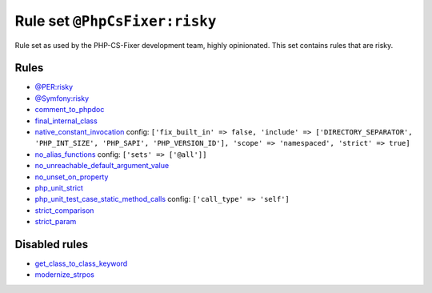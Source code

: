 ==============================
Rule set ``@PhpCsFixer:risky``
==============================

Rule set as used by the PHP-CS-Fixer development team, highly opinionated. This set contains rules that are risky.

Rules
-----

- `@PER:risky <./PERRisky.rst>`_
- `@Symfony:risky <./SymfonyRisky.rst>`_
- `comment_to_phpdoc <./../rules/comment/comment_to_phpdoc.rst>`_
- `final_internal_class <./../rules/class_notation/final_internal_class.rst>`_
- `native_constant_invocation <./../rules/constant_notation/native_constant_invocation.rst>`_
  config:
  ``['fix_built_in' => false, 'include' => ['DIRECTORY_SEPARATOR', 'PHP_INT_SIZE', 'PHP_SAPI', 'PHP_VERSION_ID'], 'scope' => 'namespaced', 'strict' => true]``
- `no_alias_functions <./../rules/alias/no_alias_functions.rst>`_
  config:
  ``['sets' => ['@all']]``
- `no_unreachable_default_argument_value <./../rules/function_notation/no_unreachable_default_argument_value.rst>`_
- `no_unset_on_property <./../rules/language_construct/no_unset_on_property.rst>`_
- `php_unit_strict <./../rules/php_unit/php_unit_strict.rst>`_
- `php_unit_test_case_static_method_calls <./../rules/php_unit/php_unit_test_case_static_method_calls.rst>`_
  config:
  ``['call_type' => 'self']``
- `strict_comparison <./../rules/strict/strict_comparison.rst>`_
- `strict_param <./../rules/strict/strict_param.rst>`_

Disabled rules
--------------

- `get_class_to_class_keyword <./../rules/language_construct/get_class_to_class_keyword.rst>`_
- `modernize_strpos <./../rules/alias/modernize_strpos.rst>`_

